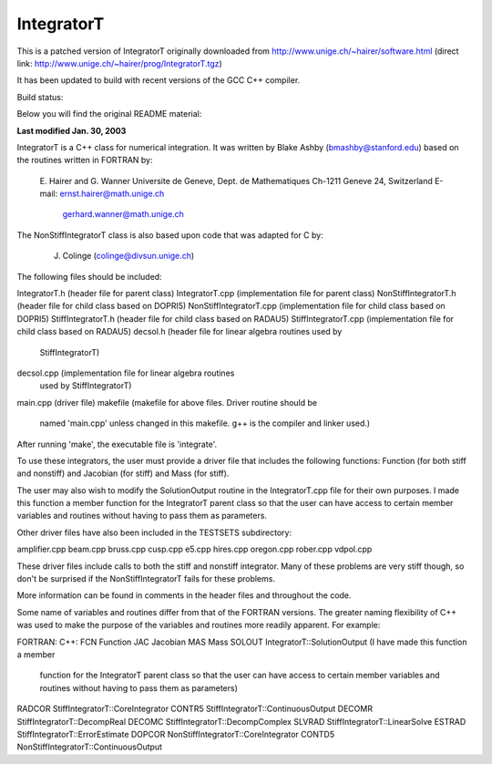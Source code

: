 IntegratorT
===========
This is a patched version of IntegratorT originally downloaded from
http://www.unige.ch/~hairer/software.html (direct link: http://www.unige.ch/~hairer/prog/IntegratorT.tgz)

It has been updated to build with recent versions of the GCC C++ compiler.

Build status:

.. image:: http://hera.physchem.kth.se:9090/api/badges/bjodah/IntegratorT/status.svg
   :target: http://hera.physchem.kth.se:9090/bjodah/IntegratorT
   :alt: Build status

Below you will find the original README material:


**Last modified Jan. 30, 2003**

IntegratorT is a C++ class for numerical integration. It was written by
Blake Ashby (bmashby@stanford.edu) based on the routines written in 
FORTRAN by: 

         E. Hairer and G. Wanner
         Universite de Geneve, Dept. de Mathematiques
         Ch-1211 Geneve 24, Switzerland
         E-mail:  ernst.hairer@math.unige.ch
                  gerhard.wanner@math.unige.ch
		  
The NonStiffIntegratorT class is also based upon code that was adapted 
for C by:
	 
	 J. Colinge (colinge@divsun.unige.ch)
		  
The following files should be included:

IntegratorT.h           (header file for parent class)
IntegratorT.cpp         (implementation file for parent class)
NonStiffIntegratorT.h   (header file for child class based on DOPRI5)
NonStiffIntegratorT.cpp (implementation file for child class based on DOPRI5)
StiffIntegratorT.h      (header file for child class based on RADAU5)
StiffIntegratorT.cpp    (implementation file for child class based on RADAU5)
decsol.h                (header file for linear algebra routines used by
                         StiffIntegratorT)
decsol.cpp              (implementation file for linear algebra routines 
                         used by StiffIntegratorT)
main.cpp                (driver file) 
makefile                (makefile for above files. Driver routine should be
                         named 'main.cpp' unless changed in this makefile.
			 g++ is the compiler and linker used.)
			 
After running 'make', the executable file is 'integrate'.

To use these integrators, the user must provide a driver file that includes
the following functions: Function (for both stiff and nonstiff) and Jacobian
(for stiff) and Mass (for stiff). 

The user may also wish to modify the SolutionOutput routine in the 
IntegratorT.cpp file for their own purposes. I made this function a member 
function for the IntegratorT parent class so that the user can have access 
to certain member variables and routines without having to pass them as 
parameters.

Other driver files have also been included in the TESTSETS subdirectory:

amplifier.cpp  
beam.cpp  
bruss.cpp  
cusp.cpp  
e5.cpp  
hires.cpp  
oregon.cpp  
rober.cpp  
vdpol.cpp

These driver files include calls to both the stiff and nonstiff integrator.
Many of these problems are very stiff though, so don't be surprised if the
NonStiffIntegratorT fails for these problems.

More information can be found in comments in the header files and throughout
the code.

Some name of variables and routines differ from that of the FORTRAN versions.
The greater naming flexibility of C++ was used to make the purpose of the 
variables and routines more readily apparent. For example:

FORTRAN:      C++:
FCN           Function
JAC           Jacobian
MAS           Mass
SOLOUT        IntegratorT::SolutionOutput (I have made this function a member 
                 function for the IntegratorT parent class so that the user 
		 can have access to certain member variables and routines 
		 without having to pass them as parameters)
RADCOR        StiffIntegratorT::CoreIntegrator
CONTR5        StiffIntegratorT::ContinuousOutput
DECOMR        StiffIntegratorT::DecompReal
DECOMC        StiffIntegratorT::DecompComplex
SLVRAD        StiffIntegratorT::LinearSolve
ESTRAD        StiffIntegratorT::ErrorEstimate
DOPCOR        NonStiffIntegratorT::CoreIntegrator
CONTD5        NonStiffIntegratorT::ContinuousOutput


